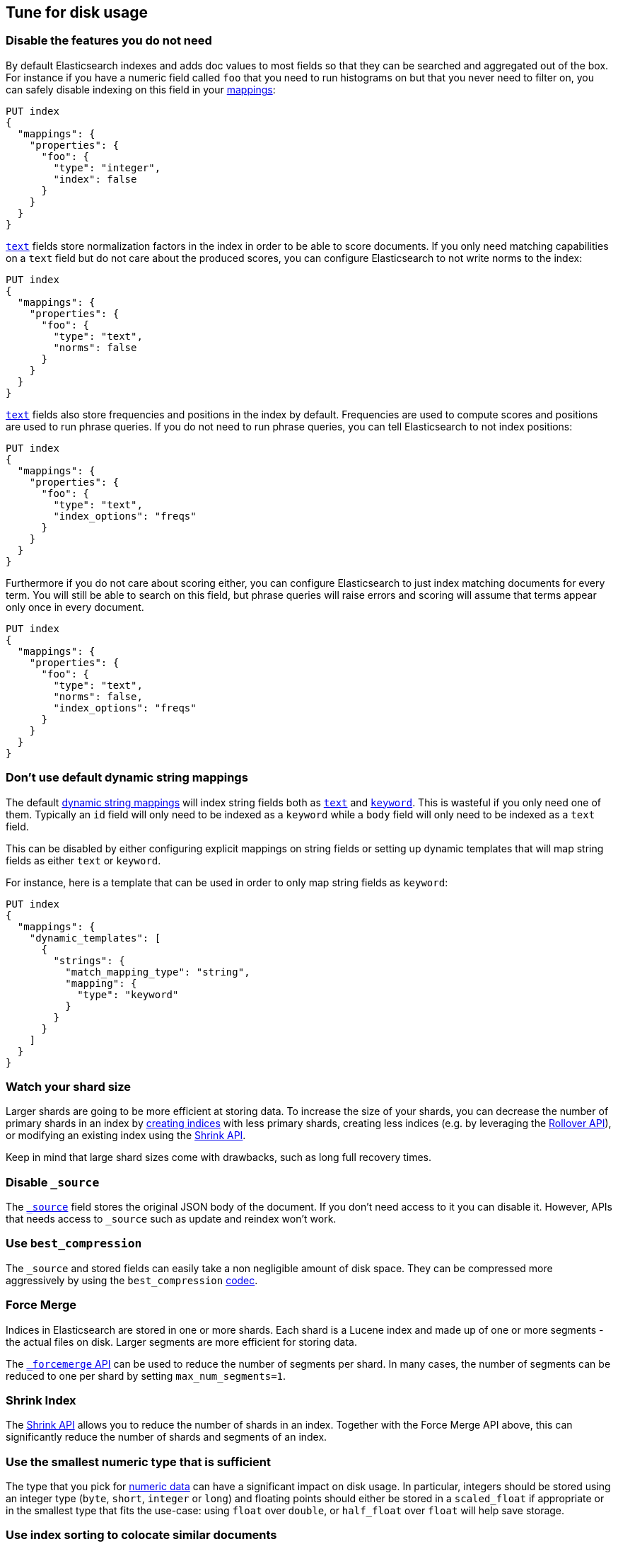 [[tune-for-disk-usage]]
== Tune for disk usage

[float]
=== Disable the features you do not need

By default Elasticsearch indexes and adds doc values to most fields so that they
can be searched and aggregated out of the box. For instance if you have a numeric
field called `foo` that you need to run histograms on but that you never need to
filter on, you can safely disable indexing on this field in your
<<mappings,mappings>>:

[source,js]
--------------------------------------------------
PUT index
{
  "mappings": {
    "properties": {
      "foo": {
        "type": "integer",
        "index": false
      }
    }
  }
}
--------------------------------------------------
// CONSOLE

<<text,`text`>> fields store normalization factors in the index in order to be
able to score documents. If you only need matching capabilities on a `text`
field but do not care about the produced scores, you can configure Elasticsearch
to not write norms to the index:

[source,js]
--------------------------------------------------
PUT index
{
  "mappings": {
    "properties": {
      "foo": {
        "type": "text",
        "norms": false
      }
    }
  }
}
--------------------------------------------------
// CONSOLE

<<text,`text`>> fields also store frequencies and positions in the index by
default. Frequencies are used to compute scores and positions are used to run
phrase queries. If you do not need to run phrase queries, you can tell
Elasticsearch to not index positions:

[source,js]
--------------------------------------------------
PUT index
{
  "mappings": {
    "properties": {
      "foo": {
        "type": "text",
        "index_options": "freqs"
      }
    }
  }
}
--------------------------------------------------
// CONSOLE

Furthermore if you do not care about scoring either, you can configure
Elasticsearch to just index matching documents for every term. You will
still be able to search on this field, but phrase queries will raise errors
and scoring will assume that terms appear only once in every document.

[source,js]
--------------------------------------------------
PUT index
{
  "mappings": {
    "properties": {
      "foo": {
        "type": "text",
        "norms": false,
        "index_options": "freqs"
      }
    }
  }
}
--------------------------------------------------
// CONSOLE

[float]
[[default-dynamic-string-mapping]]
=== Don't use default dynamic string mappings

The default <<dynamic-mapping,dynamic string mappings>> will index string fields
both as <<text,`text`>> and <<keyword,`keyword`>>. This is wasteful if you only
need one of them. Typically an `id` field will only need to be indexed as a
`keyword` while a `body` field will only need to be indexed as a `text` field.

This can be disabled by either configuring explicit mappings on string fields
or setting up dynamic templates that will map string fields as either `text`
or `keyword`.

For instance, here is a template that can be used in order to only map string
fields as `keyword`:

[source,js]
--------------------------------------------------
PUT index
{
  "mappings": {
    "dynamic_templates": [
      {
        "strings": {
          "match_mapping_type": "string",
          "mapping": {
            "type": "keyword"
          }
        }
      }
    ]
  }
}
--------------------------------------------------
// CONSOLE

[float]
=== Watch your shard size

Larger shards are going to be more efficient at storing data. To increase the size of your shards, you can decrease the number of primary shards in an index by <<indices-create-index,creating indices>> with less primary shards, creating less indices (e.g. by leveraging the <<indices-rollover-index,Rollover API>>), or modifying an existing index using the <<indices-shrink-index,Shrink API>>.

Keep in mind that large shard sizes come with drawbacks, such as long full recovery times.

[float]
[[disable-source]]
=== Disable `_source`

The <<mapping-source-field,`_source`>> field stores the original JSON body of the document. If you don’t need access to it you can disable it. However, APIs that needs access to `_source` such as update and reindex won’t work.

[float]
[[best-compression]]
=== Use `best_compression`

The `_source` and stored fields can easily take a non negligible amount of disk
space. They can be compressed more aggressively by using the `best_compression`
<<index-codec,codec>>.

[float]
=== Force Merge

Indices in Elasticsearch are stored in one or more shards. Each shard is a Lucene index and made up of one or more segments - the actual files on disk. Larger segments are more efficient for storing data.

The <<indices-forcemerge,`_forcemerge` API>> can be used to reduce the number of segments per shard. In many cases, the number of segments can be reduced to one per shard by setting `max_num_segments=1`.

[float]
=== Shrink Index

The <<indices-shrink-index,Shrink API>> allows you to reduce the number of shards in an index. Together with the Force Merge API above, this can significantly reduce the number of shards and segments of an index.

[float]
=== Use the smallest numeric type that is sufficient

The type that you pick for <<number,numeric data>> can have a significant impact
on disk usage. In particular, integers should be stored using an integer type
(`byte`, `short`, `integer` or `long`) and floating points should either be
stored in a `scaled_float` if appropriate or in the smallest type that fits the
use-case: using `float` over `double`, or `half_float` over `float` will help
save storage.

[float]
=== Use index sorting to colocate similar documents

When Elasticsearch stores `_source`, it compresses multiple documents at once
in order to improve the overall compression ratio. For instance it is very
common that documents share the same field names, and quite common that they
share some field values, especially on fields that have a low cardinality or
a https://en.wikipedia.org/wiki/Zipf%27s_law[zipfian] distribution.

By default documents are compressed together in the order that they are added
to the index. If you enabled <<index-modules-index-sorting,index sorting>>
then instead they are compressed in sorted order. Sorting documents with similar
structure, fields, and values together should improve the compression ratio.

[float]
=== Put fields in the same order in documents

Due to the fact that multiple documents are compressed together into blocks,
it is more likely to find longer duplicate strings in those `_source` documents
if fields always occur in the same order.
